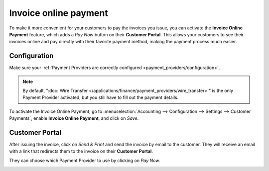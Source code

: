 ======================
Invoice online payment
======================

To make it more convenient for your customers to pay the invoices you issue, you can activate the
**Invoice Online Payment** feature, which adds a *Pay Now* button on their **Customer Portal**. This
allows your customers to see their invoices online and pay directly with their favorite payment
method, making the payment process much easier.

.. image:: media/online-payment-providers.png
   :align: center
   :alt: Payment provider choice after having clicked on "Pay Now"

Configuration
=============

Make sure your :ref:`Payment Providers are correctly configured <payment_providers/configuration>`.

.. note::
   By default, ":doc:`Wire Transfer </applications/finance/payment_providers/wire_transfer>`" is the only
   Payment Provider activated, but you still have to fill out the payment details.

To activate the Invoice Online Payment, go to :menuselection:`Accounting --> Configuration --> 
Settings --> Customer Payments`, enable **Invoice Online Payment**, and click on *Save*.

Customer Portal
===============

After issuing the invoice, click on *Send & Print* and send the invoice by email to the customer.
They will receive an email with a link that redirects them to the invoice on their **Customer
Portal**.

.. image:: media/online-payment-view-invoice.png
   :align: center
   :alt: Email with a link to view the invoice online on the Customer Portal.

They can choose which Payment Provider to use by clicking on *Pay Now*.

.. image:: media/online-payment-pay-now.png
   :align: center
   :alt: "Pay now" button on an invoice in the Customer Portal.

.. seealso::

   - :doc:`/applications/finance/payment_providers`
